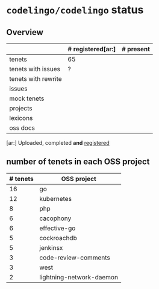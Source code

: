 * ~codelingo/codelingo~ status
** Overview
||# registered[ar:]|# present
|-
|tenets|65|
|tenets with issues|?|
|tenets with rewrite||
|issues||
|mock tenets||
|projects||
|lexicons||
|oss docs||



[ar:] Uploaded, completed *and* _registered_


** number of tenets in each OSS project
|# tenets|OSS project
|-
|16|go
|12|kubernetes
|8|php
|6|cacophony
|6|effective-go
|5|cockroachdb
|5|jenkinsx
|3|code-review-comments
|3|west
|2|lightning-network-daemon
